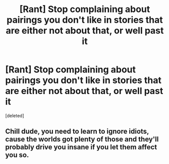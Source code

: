 #+TITLE: [Rant] Stop complaining about pairings you don't like in stories that are either not about that, or well past it

* [Rant] Stop complaining about pairings you don't like in stories that are either not about that, or well past it
:PROPERTIES:
:Score: 1
:DateUnix: 1501962952.0
:DateShort: 2017-Aug-06
:END:
[deleted]


** Chill dude, you need to learn to ignore idiots, cause the worlds got plenty of those and they'll probably drive you insane if you let them affect you so.
:PROPERTIES:
:Author: Triflez
:Score: 1
:DateUnix: 1501963188.0
:DateShort: 2017-Aug-06
:END:
